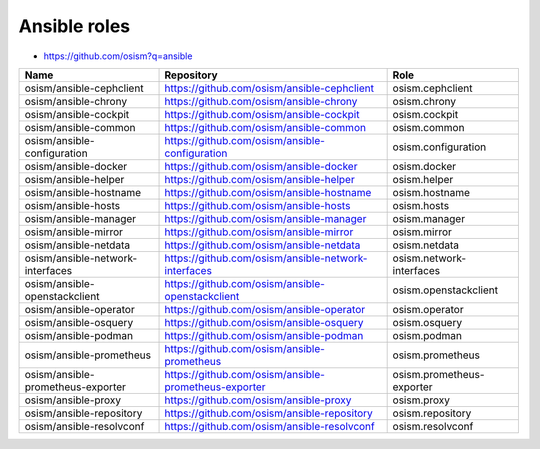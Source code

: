 =============
Ansible roles
=============

* https://github.com/osism?q=ansible

======================================== ============================================================ ==========================================================
Name                                     Repository                                                   Role
======================================== ============================================================ ==========================================================
osism/ansible-cephclient                 https://github.com/osism/ansible-cephclient                  osism.cephclient
osism/ansible-chrony                     https://github.com/osism/ansible-chrony                      osism.chrony
osism/ansible-cockpit                    https://github.com/osism/ansible-cockpit                     osism.cockpit
osism/ansible-common                     https://github.com/osism/ansible-common                      osism.common
osism/ansible-configuration              https://github.com/osism/ansible-configuration               osism.configuration
osism/ansible-docker                     https://github.com/osism/ansible-docker                      osism.docker
osism/ansible-helper                     https://github.com/osism/ansible-helper                      osism.helper
osism/ansible-hostname                   https://github.com/osism/ansible-hostname                    osism.hostname
osism/ansible-hosts                      https://github.com/osism/ansible-hosts                       osism.hosts
osism/ansible-manager                    https://github.com/osism/ansible-manager                     osism.manager
osism/ansible-mirror                     https://github.com/osism/ansible-mirror                      osism.mirror
osism/ansible-netdata                    https://github.com/osism/ansible-netdata                     osism.netdata
osism/ansible-network-interfaces         https://github.com/osism/ansible-network-interfaces          osism.network-interfaces
osism/ansible-openstackclient            https://github.com/osism/ansible-openstackclient             osism.openstackclient
osism/ansible-operator                   https://github.com/osism/ansible-operator                    osism.operator
osism/ansible-osquery                    https://github.com/osism/ansible-osquery                     osism.osquery
osism/ansible-podman                     https://github.com/osism/ansible-podman                      osism.podman
osism/ansible-prometheus                 https://github.com/osism/ansible-prometheus                  osism.prometheus
osism/ansible-prometheus-exporter        https://github.com/osism/ansible-prometheus-exporter         osism.prometheus-exporter
osism/ansible-proxy                      https://github.com/osism/ansible-proxy                       osism.proxy
osism/ansible-repository                 https://github.com/osism/ansible-repository                  osism.repository
osism/ansible-resolvconf                 https://github.com/osism/ansible-resolvconf                  osism.resolvconf
======================================== ============================================================ ==========================================================
